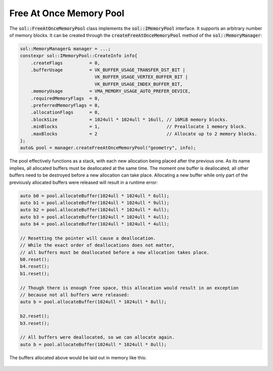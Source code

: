 Free At Once Memory Pool
========================

The :code:`sol::FreeAtOnceMemoryPool` class implements the :code:`sol::IMemoryPool` interface. It supports an arbitrary
number of memory blocks. It can be created through the :code:`createFreeAtOnceMemoryPool` method of the 
:code:`sol::MemoryManager`:

.. code-block:: cpp

    sol::MemoryManager& manager = ...;
    constexpr sol::IMemoryPool::CreateInfo info{
        .createFlags          = 0,
        .bufferUsage          = VK_BUFFER_USAGE_TRANSFER_DST_BIT |
                                VK_BUFFER_USAGE_VERTEX_BUFFER_BIT |
                                VK_BUFFER_USAGE_INDEX_BUFFER_BIT,
        .memoryUsage          = VMA_MEMORY_USAGE_AUTO_PREFER_DEVICE,
        .requiredMemoryFlags  = 0,
        .preferredMemoryFlags = 0,
        .allocationFlags      = 0,
        .blockSize            = 1024ull * 1024ull * 16ull, // 16MiB memory blocks.
        .minBlocks            = 1,                         // Preallocate 1 memory block.
        .maxBlocks            = 2                          // Allocate up to 2 memory blocks.
    };
    auto& pool = manager.createFreeAtOnceMemoryPool("geometry", info);

The pool effectively functions as a stack, with each new allocation being placed after the previous one. As its name
implies, all allocated buffers must be deallocated at the same time. The moment one buffer is deallocated, all other
buffers need to be destroyed before a new allocation can take place. Allocating a new buffer while only part of the
previously allocated buffers were released will result in a runtime error:

.. code-block:: cpp

    auto b0 = pool.allocateBuffer(1024ull * 1024ull * 6ull);
    auto b1 = pool.allocateBuffer(1024ull * 1024ull * 9ull);
    auto b2 = pool.allocateBuffer(1024ull * 1024ull * 4ull);
    auto b3 = pool.allocateBuffer(1024ull * 1024ull * 4ull);
    auto b4 = pool.allocateBuffer(1024ull * 1024ull * 4ull);
    
    // Resetting the pointer will cause a deallocation.
    // While the exact order of deallocations does not matter,
    // all buffers must be deallocated before a new allocation takes place.
    b0.reset();
    b4.reset();
    b1.reset();

    // Though there is enough free space, this allocation would result in an exception
    // because not all buffers were released:
    auto b = pool.allocateBuffer(1024ull * 1024ull * 8ull);

    b2.reset();
    b3.reset();

    // All buffers were deallocated, so we can allocate again.
    auto b = pool.allocateBuffer(1024ull * 1024ull * 8ull);

The buffers allocated above would be laid out in memory like this:

.. figure:: /_static/images/memory/free_at_once_memory_pool.svg
    :alt: Diagram of the Free At Once Memory Pool.

